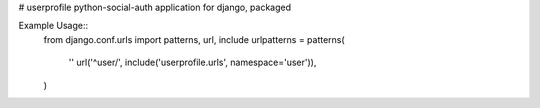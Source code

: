 # userprofile
python-social-auth application for django, packaged

.. image:: https://travis-ci.org/aneumeier/userprofile.svg
    :target: https://travis-ci.org/aneumeier/userprofile

.. image:: https://coveralls.io/repos/aneumeier/userprofile/badge.svg?branch=master
  :target: https://coveralls.io/r/aneumeier/userprofile?branch=master


Example Usage::
  from django.conf.urls import patterns, url, include
  urlpatterns = patterns(
    ''
    url('^user/', include('userprofile.urls', namespace='user')),
  )
